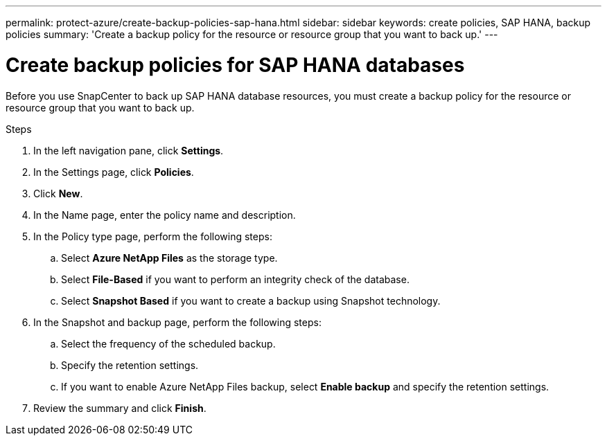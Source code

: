 ---
permalink: protect-azure/create-backup-policies-sap-hana.html
sidebar: sidebar
keywords: create policies, SAP HANA, backup policies
summary: 'Create a backup policy for the resource or resource group that you want to back up.'
---

= Create backup policies for SAP HANA databases
:icons: font
:imagesdir: ../media/

[.lead]
Before you use SnapCenter to back up SAP HANA database resources, you must create a backup policy for the resource or resource group that you want to back up.

.Steps

. In the left navigation pane, click *Settings*.
. In the Settings page, click *Policies*.
. Click *New*.
. In the Name page, enter the policy name and description.
. In the Policy type page, perform the following steps:
.. Select *Azure NetApp Files* as the storage type.
.. Select *File-Based* if you want to perform an integrity check of the database.
.. Select *Snapshot Based* if you want to create a backup using Snapshot technology.
. In the Snapshot and backup page, perform the following steps:
.. Select the frequency of the scheduled backup.
.. Specify the retention settings.
.. If you want to enable Azure NetApp Files backup, select *Enable backup* and specify the retention settings.
. Review the summary and click *Finish*.


